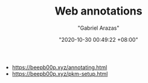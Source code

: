 #+TITLE: Web annotations
#+AUTHOR: "Gabriel Arazas"
#+EMAIL: "foo.dogsquared@gmail.com"
#+DATE: "2020-10-30 00:49:22 +08:00"
#+DATE_MODIFIED: "2020-10-30 01:04:35 +08:00"
#+LANGUAGE: en
#+OPTIONS: toc:t
#+PROPERTY: header-args  :exports both


- https://beepb00p.xyz/annotating.html
- https://beepb00p.xyz/pkm-setup.html

